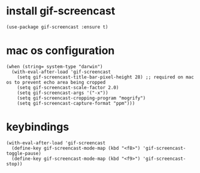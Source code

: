 * install gif-screencast
#+begin_src elisp :results none
(use-package gif-screencast :ensure t)
#+end_src
* mac os configuration
#+begin_src elisp :results none
(when (string= system-type "darwin")
  (with-eval-after-load 'gif-screencast
    (setq gif-screencast-title-bar-pixel-height 28) ;; required on mac os to prevent echo area being cropped
    (setq gif-screencast-scale-factor 2.0)
    (setq gif-screencast-args '("-x"))
    (setq gif-screencast-cropping-program "mogrify")
    (setq gif-screencast-capture-format "ppm")))
#+end_src
* keybindings
#+begin_src elisp :results none
(with-eval-after-load 'gif-screencast
  (define-key gif-screencast-mode-map (kbd "<f8>") 'gif-screencast-toggle-pause)
  (define-key gif-screencast-mode-map (kbd "<f9>") 'gif-screencast-stop))
#+end_src

